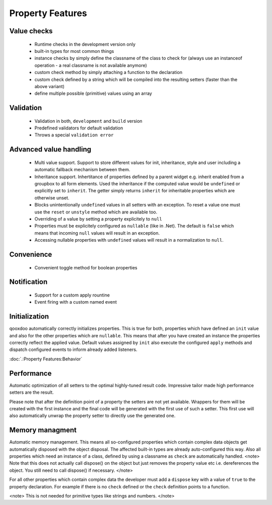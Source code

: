 Property Features
*****************

Value checks
============

  * Runtime checks in the development version only
  * built-in types for most common things
  * instance checks by simply define the classname of the class to check for (always use an instanceof operation - a real classname is not available anymore)
  * custom check method by simply attaching a function to the declaration
  * custom check defined by a string which will be compiled into the resulting setters (faster than the above variant)
  * define multiple possible (primitive) values using an array

Validation
==========

  * Validation in both, ``development`` and ``build`` version
  * Predefined validators for default validation
  * Throws a special ``validation error``

Advanced value handling
=======================

  * Multi value support. Support to store different values for init, inheritance, style and user including a automatic fallback mechanism between them.
  * Inheritance support. Inhertitance of properties defined by a parent widget e.g. inherit enabled from a groupbox to all form elements. Used the inheritance if the computed value would be ``undefined`` or explicitly set to ``inherit``. The getter simply returns ``inherit`` for inheritable properties which are otherwise unset.
  * Blocks unintentionally ``undefined`` values in all setters with an exception. To reset a value one must use the ``reset`` or ``unstyle`` method which are available too.
  * Overriding of a value by setting a property explicitely to ``null``
  * Properties must be explicitely configured as ``nullable`` (like in .Net). The default is ``false`` which means that incoming ``null`` values will result in an exception.
  * Accessing nullable properties with ``undefined`` values will result in a normalization to ``null``.

Convenience
===========

  * Convenient toggle method for boolean properties

Notification
============

  * Support for a custom apply rountine
  * Event firing with a custom named event

Initialization
==============

qooxdoo automatically correctly initializes properties. This is true for both, properties which have defined an ``init`` value and also for the other properties which are ``nullable``. This means that after you have created an instance the properties correctly reflect the applied value. Default values assigned by ``init`` also execute the configured ``apply`` methods and dispatch configured events to inform already added listeners. 

:doc:`.:Property Features:Behavior`

Performance
===========

Automatic optimization of all setters to the optimal highly-tuned result code. Impressive tailor made high performance setters are the result.

Please note that after the definition point of a property the setters are not yet available. Wrappers for them will be created with the first instance and the final code will be generated with the first use of such a setter. This first use will also automatically unwrap the property setter to directly use the generated one.

Memory managment
================

Automatic memory management. This means all so-configured properties which contain complex data objects get automatically disposed with the object disposal. The affected built-in types are already auto-configured this way. Also all properties which need an instance of a class, defined by using a classname as ``check`` are automatically handled. <note>
Note that this does not actually call dispose() on the object but just removes the property value etc i.e. dereferences the object. You still need to call dispose() if necessary.
</note>

For all other properties which contain complex data the developer must add a ``dispose`` key with a value of ``true`` to the property declaration. For example if there is no ``check`` defined or the ``check`` definition points to a function.

<note>
This is not needed for primitive types like strings and numbers.
</note>